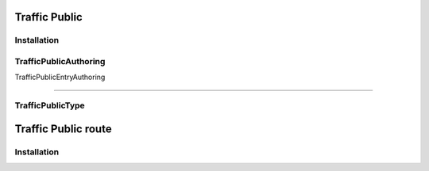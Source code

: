 .. _trafficPublic:

Traffic Public
=====

Installation
------------


.. _trafficPublicAuthoring:

TrafficPublicAuthoring
------------


.. _trafficPublicEntryAuthoring:

TrafficPublicEntryAuthoring

------------




.. _trafficPublicType:

TrafficPublicType
------------



Traffic Public route
=====

Installation
------------

